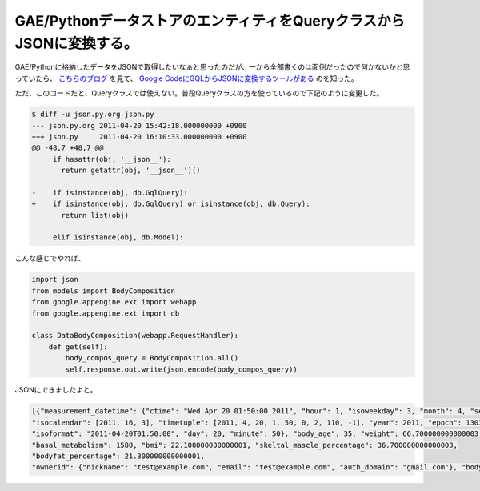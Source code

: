 GAE/PythonデータストアのエンティティをQueryクラスからJSONに変換する。
=====================================================================

GAE/Pythonに格納したデータをJSONで取得したいなぁと思ったのだが、一から全部書くのは面倒だったので何かないかと思っていたら、 `こちらのブログ <http://ajalabox.blogspot.com/2010/04/datastore-apijson.html>`_ を見て、 `Google CodeにGQLからJSONに変換するツールがある <http://google-app-engine-samples.googlecode.com/svn/trunk/geochat/json.py>`_ のを知った。



ただ、このコードだと、Queryクラスでは使えない。普段Queryクラスの方を使っているので下記のように変更した。


.. code-block:: sh


   $ diff -u json.py.org json.py
   --- json.py.org 2011-04-20 15:42:18.000000000 +0900
   +++ json.py     2011-04-20 16:10:33.000000000 +0900
   @@ -48,7 +48,7 @@
        if hasattr(obj, '__json__'):
          return getattr(obj, '__json__')()
    
   -    if isinstance(obj, db.GqlQuery):
   +    if isinstance(obj, db.GqlQuery) or isinstance(obj, db.Query):
          return list(obj)
    
        elif isinstance(obj, db.Model):






こんな感じでやれば、


.. code-block:: sh


   import json
   from models import BodyComposition
   from google.appengine.ext import webapp
   from google.appengine.ext import db
   
   class DataBodyComposition(webapp.RequestHandler):
       def get(self):
           body_compos_query = BodyComposition.all()
           self.response.out.write(json.encode(body_compos_query))




JSONにできましたよと。


.. code-block:: sh


   [{"measurement_datetime": {"ctime": "Wed Apr 20 01:50:00 2011", "hour": 1, "isoweekday": 3, "month": 4, "second": 0, "microsecond": 0,
   "isocalendar": [2011, 16, 3], "timetuple": [2011, 4, 20, 1, 50, 0, 2, 110, -1], "year": 2011, "epoch": 1303264200.0, 
   "isoformat": "2011-04-20T01:50:00", "day": 20, "minute": 50}, "body_age": 35, "weight": 66.700000000000003, 
   "basal_metabolism": 1580, "bmi": 22.100000000000001, "skeltal_mascle_percentage": 36.700000000000003, 
   "bodyfat_percentage": 21.300000000000001, 
   "ownerid": {"nickname": "test@example.com", "email": "test@example.com", "auth_domain": "gmail.com"}, "bodyfat_lv": 7}]







.. author:: default
.. categories:: Python,Dev
.. tags::
.. comments::
